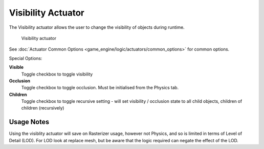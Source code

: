 
Visibility Actuator
*******************

The Visibility actuator allows the user to change the visibility of objects during runtime.


.. figure:: /images/2.5_Game_Engine_Actuator_Visibility.jpg
   :width: 271px
   :figwidth: 271px

   Visibility actuator


See :doc:`Actuator Common Options <game_engine/logic/actuators/common_options>` for common options.

Special Options:

**Visible**
   Toggle checkbox to toggle visibility
**Occlusion**
   Toggle checkbox to toggle occlusion. Must be initialised from the Physics tab.
**Children**
   Toggle checkbox to toggle recursive setting - will set visibility / occlusion state to all child objects, children of children (recursively)


Usage Notes
===========

Using the visiblity actuator will save on Rasterizer usage, however not Physics,
and so is limited in terms of Level of Detail (LOD). For LOD look at replace mesh,
but be aware that the logic required can negate the effect of the LOD.


